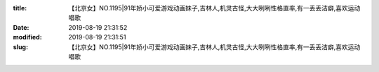 
:title: 【北京女】NO.1195|91年娇小可爱游戏动画妹子,吉林人,机灵古怪,大大咧咧性格直率,有一丢丢洁癖,喜欢运动唱歌
:date: 2019-08-19 21:31:52
:modified: 2019-08-19 21:31:51
:slug: 【北京女】NO.1195|91年娇小可爱游戏动画妹子,吉林人,机灵古怪,大大咧咧性格直率,有一丢丢洁癖,喜欢运动唱歌


.. raw:: html
    :file: html/【北京女】NO.1195|91年娇小可爱游戏动画妹子,吉林人,机灵古怪,大大咧咧性格直率,有一丢丢洁癖,喜欢运动唱歌.html

